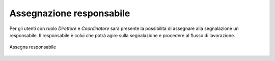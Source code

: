 Assegnazione responsabile
=========================

Per gli utenti con ruolo *Direttore* e *Coordinatore* sarà presente la possibilita di assegnare alla segnalazione un responsabile. Il responsabile è colui che potrà agire sulla segnalazione e procedere al flusso di lavorazione.

.. figure:: /media/assegnaresponsabile.png
   :align: center
   :name: assegna-responsabile
   :alt: Assegna responsabile

   Assegna responsabile
